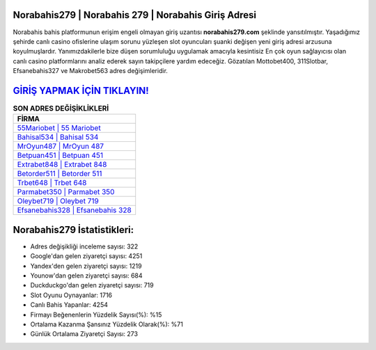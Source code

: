 ﻿Norabahis279 | Norabahis 279 | Norabahis Giriş Adresi
===================================

.. image:: images/norabahis-giris.jpg
   :width: 600
   
Norabahis bahis platformunun erişim engeli olmayan giriş uzantısı **norabahis279.com** şeklinde yansıtılmıştır. Yaşadığımız şehirde canlı casino ofislerine ulaşım sorunu yüzleşen slot oyuncuları şuanki değişen yeni giriş adresi arzusuna koyulmuşlardır. Yanımızdakilerle bize düşen sorumluluğu uygulamak amacıyla kesintisiz En çok oyun sağlayıcısı olan canlı casino platformlarını analiz ederek sayın takipçilere yardım edeceğiz. Gözatılan Mottobet400, 311Slotbar, Efsanebahis327 ve Makrobet563 adres değişimleridir.

`GİRİŞ YAPMAK İÇİN TIKLAYIN! <https://urlday.cc/git>`_
==============

.. list-table:: **SON ADRES DEĞİŞİKLİKLERİ**
   :widths: 100
   :header-rows: 1

   * - FİRMA
   * - `55Mariobet | 55 Mariobet <55mariobet-55-mariobet-mariobet-giris-adresi.html>`_
   * - `Bahisal534 | Bahisal 534 <bahisal534-bahisal-534-bahisal-giris-adresi.html>`_
   * - `MrOyun487 | MrOyun 487 <mroyun487-mroyun-487-mroyun-giris-adresi.html>`_	 
   * - `Betpuan451 | Betpuan 451 <betpuan451-betpuan-451-betpuan-giris-adresi.html>`_	 
   * - `Extrabet848 | Extrabet 848 <extrabet848-extrabet-848-extrabet-giris-adresi.html>`_ 
   * - `Betorder511 | Betorder 511 <betorder511-betorder-511-betorder-giris-adresi.html>`_
   * - `Trbet648 | Trbet 648 <trbet648-trbet-648-trbet-giris-adresi.html>`_	 
   * - `Parmabet350 | Parmabet 350 <parmabet350-parmabet-350-parmabet-giris-adresi.html>`_
   * - `Oleybet719 | Oleybet 719 <oleybet719-oleybet-719-oleybet-giris-adresi.html>`_
   * - `Efsanebahis328 | Efsanebahis 328 <efsanebahis328-efsanebahis-328-efsanebahis-giris-adresi.html>`_
	 
Norabahis279 İstatistikleri:
===================================	 
* Adres değişikliği inceleme sayısı: 322
* Google'dan gelen ziyaretçi sayısı: 4251
* Yandex'den gelen ziyaretçi sayısı: 1219
* Younow'dan gelen ziyaretçi sayısı: 684
* Duckduckgo'dan gelen ziyaretçi sayısı: 719
* Slot Oyunu Oynayanlar: 1716
* Canlı Bahis Yapanlar: 4254
* Firmayı Beğenenlerin Yüzdelik Sayısı(%): %15
* Ortalama Kazanma Şansınız Yüzdelik Olarak(%): %71
* Günlük Ortalama Ziyaretçi Sayısı: 273
